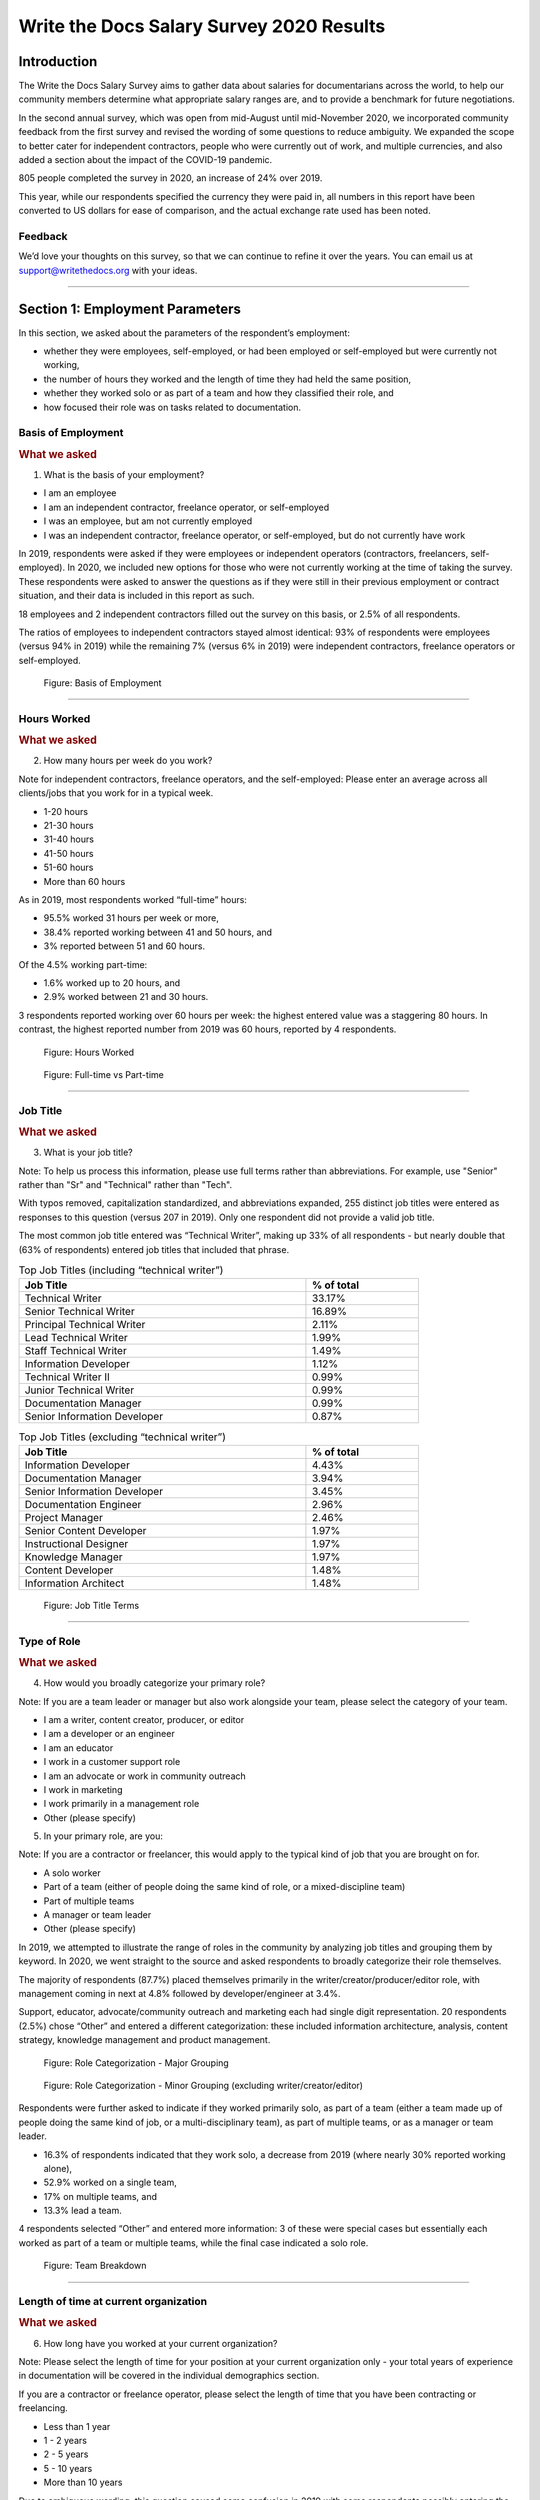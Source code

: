 .. raw:: html

   <div class="survey-results">

.. _h.6rwfhxx07ix:

Write the Docs Salary Survey 2020 Results
=========================================

.. _h.rkx3h8wib5m0:

Introduction
------------

The Write the Docs Salary Survey aims to gather data about salaries for
documentarians across the world, to help our community members determine
what appropriate salary ranges are, and to provide a benchmark for
future negotiations.

In the second annual survey, which was open from mid-August until
mid-November 2020, we incorporated community feedback from the first
survey and revised the wording of some questions to reduce ambiguity. We
expanded the scope to better cater for independent contractors, people
who were currently out of work, and multiple currencies, and also added
a section about the impact of the COVID-19 pandemic.

805 people completed the survey in 2020, an increase of 24% over 2019.

This year, while our respondents specified the currency they were paid
in, all numbers in this report have been converted to US dollars for
ease of comparison, and the actual exchange rate used has been noted.

.. _h.mi2wl72iecns:

Feedback
~~~~~~~~

We’d love your thoughts on this survey, so that we can continue to
refine it over the years. You can email us at support@writethedocs.org
with your ideas.

--------------

.. _h.5zzagn8dynqk:

.. _h.aej71e9f3u7u:

Section 1: Employment Parameters
---------------------------------

In this section, we asked about the parameters of the respondent’s
employment: 

-  whether they were employees, self-employed, or had been employed or
   self-employed but were currently not working, 
-  the number of hours they worked and the length of time they had held
   the same position, 
-  whether they worked solo or as part of a team and how they classified
   their role, and
-  how focused their role was on tasks related to documentation.

.. _h.1rxh4j1e0028:

Basis of Employment
~~~~~~~~~~~~~~~~~~~

.. container:: question

   .. rubric:: What we asked
                                                                         
   1. What is the basis of your employment?                              
                                                                         
   -  I am an employee                                                   
   -  I am an independent contractor, freelance operator, or             
      self-employed                                                      
   -  I was an employee, but am not currently employed                   
   -  I was an independent contractor, freelance operator, or            
      self-employed, but do not currently have work                      

.. _h.a6zzsevd7quq:

.. _h.6wmey6kqcbaq:

.. _h.8urvv4x3m13k:

In 2019, respondents were asked if they were employees or independent
operators (contractors, freelancers, self-employed). In 2020, we
included new options for those who were not currently working at the
time of taking the survey. These respondents were asked to answer the
questions as if they were still in their previous employment or contract
situation, and their data is included in this report as such.

18 employees and 2 independent contractors filled out the survey on this
basis, or 2.5% of all respondents.

The ratios of employees to independent contractors stayed almost
identical: 93% of respondents were employees (versus 94% in 2019) while
the remaining 7% (versus 6% in 2019) were independent contractors,
freelance operators or self-employed.

.. figure:: images/2020/basis-of-employment.svg
   :alt: Figure: Basis of Employment

   Figure: Basis of Employment

--------------

.. _h.9uuxqs1c3zs6:

.. _h.x0at40dcmst6:

Hours Worked
~~~~~~~~~~~~

.. container:: question

   .. rubric:: What we asked
                                                                         
   2. How many hours per week do you work?                               
                                                                         
   Note for independent contractors, freelance operators, and the        
   self-employed:                                                        
   Please enter an average across all clients/jobs that you work for in  
   a typical week.                                                       
                                                                         
   -  1-20 hours                                                         
   -  21-30 hours                                                        
   -  31-40 hours                                                        
   -  41-50 hours                                                        
   -  51-60 hours                                                        
   -  More than 60 hours                                                 

.. _h.ue1e6t17jckk:

.. _h.wd8yiracsy1i:

As in 2019, most respondents worked “full-time” hours:

-  95.5% worked 31 hours per week or more,
-  38.4% reported working between 41 and 50 hours, and
-  3% reported between 51 and 60 hours.

Of the 4.5% working part-time:

-  1.6% worked up to 20 hours, and
-  2.9% worked between 21 and 30 hours.

3 respondents reported working over 60 hours per week: the highest
entered value was a staggering 80 hours. In contrast, the highest
reported number from 2019 was 60 hours, reported by 4 respondents.

.. figure:: images/2020/hours-worked.svg
   :alt: Figure: Hours Worked

   Figure: Hours Worked

.. figure:: images/2020/full-time-vs-part-time.svg
   :alt: Figure: Full-time vs Part-time

   Figure: Full-time vs Part-time

--------------

.. _h.ixe01ltyj13w:

Job Title
~~~~~~~~~

.. container:: question

   .. rubric:: What we asked
                                                                         
   3. What is your job title?                                            
                                                                         
   Note:                                                                 
   To help us process this information, please use full terms rather     
   than abbreviations. For example, use "Senior" rather than "Sr" and    
   "Technical" rather than "Tech".                                       

.. _h.dqiimb8ucbq2:

.. _h.79g43wra80rl:

With typos removed, capitalization standardized, and abbreviations
expanded, 255 distinct job titles were entered as responses to this
question (versus 207 in 2019). Only one respondent did not provide a
valid job title.

The most common job title entered was “Technical Writer”, making up 33%
of all respondents - but nearly double that (63% of respondents) entered
job titles that included that phrase.    

.. table::  Top Job Titles (including “technical writer”)
   :width: 80%
   :name: tbl-top-titles-inc

   +------------------------------+------------+
   | Job Title                    | % of total |
   +==============================+============+
   | Technical Writer             |     33.17% |
   +------------------------------+------------+
   | Senior Technical Writer      |     16.89% |
   +------------------------------+------------+
   | Principal Technical Writer   |      2.11% |
   +------------------------------+------------+
   | Lead Technical Writer        |      1.99% |
   +------------------------------+------------+
   | Staff Technical Writer       |      1.49% |
   +------------------------------+------------+
   | Information Developer        |      1.12% |
   +------------------------------+------------+
   | Technical Writer II          |      0.99% |
   +------------------------------+------------+
   | Junior Technical Writer      |      0.99% |
   +------------------------------+------------+
   | Documentation Manager        |      0.99% |
   +------------------------------+------------+
   | Senior Information Developer |      0.87% |
   +------------------------------+------------+

.. table:: Top Job Titles (excluding “technical writer”)
   :width: 80%
   :name: tbl-top-titles-excl


   +------------------------------+------------+
   | Job Title                    | % of total |
   +==============================+============+
   | Information Developer        |      4.43% |
   +------------------------------+------------+
   | Documentation Manager        |      3.94% |
   +------------------------------+------------+
   | Senior Information Developer |      3.45% |
   +------------------------------+------------+
   | Documentation Engineer       |      2.96% |
   +------------------------------+------------+
   | Project Manager              |      2.46% |
   +------------------------------+------------+
   | Senior Content Developer     |      1.97% |
   +------------------------------+------------+
   | Instructional Designer       |      1.97% |
   +------------------------------+------------+
   | Knowledge Manager            |      1.97% |
   +------------------------------+------------+
   | Content Developer            |      1.48% |
   +------------------------------+------------+
   | Information Architect        |      1.48% |
   +------------------------------+------------+

.. figure:: images/2020/job-title-terms.png
   :alt: Figure: Job Title Terms

   Figure: Job Title Terms

--------------

.. _h.iuz8kwgw96la:

.. _h.q1gre05k74q0:

Type of Role
~~~~~~~~~~~~

.. container:: question

   .. rubric:: What we asked
                                                                         
   4. How would you broadly categorize your primary role?                
                                                                         
   Note:                                                                 
   If you are a team leader or manager but also work alongside your      
   team, please select the category of your team.                        
                                                                         
   -  I am a writer, content creator, producer, or editor                
   -  I am a developer or an engineer                                    
   -  I am an educator                                                   
   -  I work in a customer support role                                  
   -  I am an advocate or work in community outreach                     
   -  I work in marketing                                                
   -  I work primarily in a management role                              
   -  Other (please specify)                                             
                                                                         
   5. In your primary role, are you:                                     
                                                                         
   Note:                                                                 
   If you are a contractor or freelancer, this would apply to the        
   typical kind of job that you are brought on for.                      
                                                                         
   -  A solo worker                                                      
   -  Part of a team (either of people doing the same kind of role, or a 
      mixed-discipline team)                                             
   -  Part of multiple teams                                             
   -  A manager or team leader                                           
   -  Other (please specify)                                             

.. _h.lrj0vzfidi9z:

.. _h.5y5vyqts3p87:

In 2019, we attempted to illustrate the range of roles in the community
by analyzing job titles and grouping them by keyword. In 2020, we went
straight to the source and asked respondents to broadly categorize their
role themselves.

The majority of respondents (87.7%) placed themselves primarily in the
writer/creator/producer/editor role, with management coming in next at
4.8% followed by developer/engineer at 3.4%.

Support, educator, advocate/community outreach and marketing each had
single digit representation. 20 respondents (2.5%) chose “Other” and
entered a different categorization: these included information
architecture, analysis, content strategy, knowledge management and
product management.

.. figure:: images/2020/role-categorization-major.svg
   :alt: Figure: Role Categorization - Major Grouping

   Figure: Role Categorization - Major Grouping

.. figure:: images/2020/role-categorization-minor.svg
   :alt: Figure: Role Categorization - Minor Grouping (excluding writer/creator/editor)

   Figure: Role Categorization - Minor Grouping (excluding writer/creator/editor)

Respondents were further asked to indicate if they worked primarily solo,
as part of a team (either a team made up of people doing the same kind
of job, or a multi-disciplinary team), as part of multiple teams, or as
a manager or team leader.

-  16.3% of respondents indicated that they work solo, a decrease from
   2019 (where nearly 30% reported working alone),
-  52.9% worked on a single team,
-  17% on multiple teams, and
-  13.3% lead a team.

4 respondents selected “Other” and entered more information: 3 of these
were special cases but essentially each worked as part of a team or
multiple teams, while the final case indicated a solo role.    

.. figure:: images/2020/team-breakdown.svg
   :alt: Figure: Team Breakdown

   Figure: Team Breakdown

--------------

.. _h.z2o42q0v1jm:

Length of time at current organization
~~~~~~~~~~~~~~~~~~~~~~~~~~~~~~~~~~~~~~

.. container:: question

   .. rubric:: What we asked
                                                                         
   6. How long have you worked at your current organization?             
                                                                         
   Note:                                                                 
   Please select the length of time for your position at your current    
   organization only - your total years of experience in documentation   
   will be covered in the individual demographics section.               
                                                                         
   If you are a contractor or freelance operator, please select the      
   length of time that you have been contracting or freelancing.         
                                                                         
   -  Less than 1 year                                                   
   -  1 - 2 years                                                        
   -  2 - 5 years                                                        
   -  5 - 10 years                                                       
   -  More than 10 years                                                 

.. _h.yuh1w98eebnf:

.. _h.pe72x68siudn:

Due to ambiguous wording, this question caused some confusion in 2019
with some respondents possibly entering the length of time they had been
working in documentation (which is covered in the demographics section)
rather than the amount of time working with their current employer.
Improved wording and additional clarification this year cleared this up.

Up until the 5 year mark, the numbers were split quite evenly:

-  26% of respondents had been in their current role for less than one
   year,
-  26.2% for between 1 and 2 years, and
-  29.2% for between 2 and 5 years - accounting for 81.3% of the total.

13.2% had been with their current employer for between 5 and 10 years,
and the remaining 5.5% (44 individual respondents) for more than 10
years.

Of those respondents who had been with their current employer for more
than 10 years,

-  61% reported between 11 and 15 years,
-  10 individual respondents indicated 20 years or more -  7 of these
   had clocked up either 20 or 21 years, and
-  single respondents each reported 23 years, 27 years, and 28 years.  

.. figure:: images/2020/years-in-current-role.svg
   :alt: Figure: Years in Current Role

   Figure: Years in Current Role

--------------

.. _h.3pm4cxywjgki:

.. _h.wz6x1mltq3tv:

Proportion of role officially related to documentation
~~~~~~~~~~~~~~~~~~~~~~~~~~~~~~~~~~~~~~~~~~~~~~~~~~~~~~

.. container:: question

   .. rubric:: What we asked
                                                                         
    7. Documentation is:                                                 
                                                                         
   -  the whole of my official job description                           
   -  part of my official job description                                
   -  not officially part of my job description, but I am expected to    
      perform documentation-related tasks                                
   -  not officially part of my job description, and I am not expected   
      to perform documentation-related tasks, but I do anyway            

.. _h.3iqanhncc2zn:

.. _h.61il3vwswcpb:

69.6% of respondents reported that documentation was the whole of their
official job description, and 25.6% reported that it was only one part.

3.4% reported that documentation was not part of their official job
description but that they were still expected to perform
documentation-related tasks, and 1.5% stated that although documentation
was not part of their job description and they were not expected to
perform documentation-related tasks, they did anyway.

These overall proportions remain essentially unchanged from 2019’s
results.

.. figure:: images/2020/official-role-breakdown.svg
   :alt: Figure: Official Role Breakdown

   Figure: Official Role Breakdown

--------------

.. _h.c8t2tqx7op77:

.. _h.1niu6xaanerh:

Proportion of role actually related to documentation
~~~~~~~~~~~~~~~~~~~~~~~~~~~~~~~~~~~~~~~~~~~~~~~~~~~~

.. container:: question

   .. rubric:: What we asked
                                                                         
   8. Approximately what percentage of your day-to-day tasks are         
   documentation-related?                                                
                                                                         
   -  0-25%                                                              
   -  25-50%                                                             
   -  50-75%                                                             
   -  75-100%                                                            

.. _h.jy53rn41y4ei:

.. _h.5h36v6tukpci:

-  5.5% of respondents reported that documentation made up one quarter
   or less of their day to day job,
-  8.4% estimated the split to be between one quarter and half,
-  28.3% put the number at between half and three quarters, and
-  57.8% reported focusing on documentation between three quarters and the whole of their work time.

.. figure:: images/2020/actual-role-breakdown.svg
   :alt: Figure: Actual Role Breakdown

   Figure: Actual Role Breakdown (% of day-to-day tasks related to documentation)

--------------

.. _h.o4jrcdq48j67:

.. _h.67gf8afu01ua:

Section 2: Work Location and COVID-19
-------------------------------------

In 2019, we included one question about work location: whether the
respondent worked on site, remotely, or a combination of the two; the
possible responses were arranged to also show if the work location was
stipulated by the employer or the individual’s own choice.

We found that 56% of respondents worked completely on site, more than
half of them by choice, and 17% worked completely remotely, three
quarters of them by choice. The remaining 27% split their time between
onsite and remote work.

In 2020, the COVID-19 pandemic caused huge upheavals in the way that we
work, particularly with regard to work location, so this question was
converted into a whole new section.

--------------

.. _h.9iwji8l9lui8:

.. _h.bw1go4xu42f5:

Work Location
~~~~~~~~~~~~~

.. container:: question

   .. rubric:: What we asked
                                                                         
   9. Has your work location (i.e. onsite, remote) been affected by      
   COVID-19 (temporarily or permanently)?                                
                                                                         
   -  Yes                                                                
   -  No                                                                 
                                                                         
   The following questions (9a-9d) were shown to respondents who         
   answered “yes”:                                                       
                                                                         
   9a. Before COVID-19, what was your work location?                     
                                                                         
   -  I was required to be on-site full time                             
   -  I was on-site full time, but it was not required                   
   -  I was partially on-site, and partially remote                      
   -  I was fully remote, but it was by choice (i.e. an office location  
      was available to me)  
   -  I was fully remote, and it was required (i.e. no office location   
      was available to me)            
                                                                         
   9b. Since COVID-19, what is your work location?                       
                                                                         
   -  I am required to be on-site full time                              
   -  I am on-site full time, but it is not required                     
   -  I am partially on-site, and partially remote                       
   -  I am fully remote, but it is by choice (i.e. an office location is 
      available to me)                                                   
   -  I am fully remote, and it is required (i.e. no office location is  
      available to me)                                                                            
                                                                         
   9c. Do you expect your work location change to be permanent?          
                                                                         
   -  Yes                                                                
   -  No                                                                 
   -  Probably yes                                                       
   -  Probably no                                                        
   -  I do not know                                                      
                                                                         
   9d. How do you feel about the change to your work location?           
                                                                         
   -  Very negative                                                      
   -  Negative                                                           
   -  Neutral                                                            
   -  Positive                                                           
   -  Very positive                                                      
                                                                         
   The following questions (9e-9f) were shown to respondents who         
   answered “no” to question 9:                                          
                                                                         
   9e. What is your work location?                                       
                                                                         
   -  I am required to be on-site full time                              
   -  I am on-site full time, but it is not required                     
   -  I am partially on-site, and partially remote                       
   -  I am fully remote, but it is by choice (i.e. an office location is 
      available to me)                                                   
   -  I am fully remote, and it is required (i.e. no office location is  
      available to me)                                                   
                                                                         
   9f. How do you feel about your work location?                         
                                                                         
   -  Very negative                                                      
   -  Negative                                                           
   -  Neutral                                                            
   -  Positive                                                           
   -  Very positive                                                      

.. _h.ai9zky1g4jbi:

.. _h.g00o8i93w80k:

Work Location Changes due to COVID-19
^^^^^^^^^^^^^^^^^^^^^^^^^^^^^^^^^^^^^
80% of respondents said that their work location had changed, either
permanently or temporarily, due to COVID-19.

Note: a small number of respondents answered “yes” to the question of
whether their work location had changed due to COVID-19, but then
selected the same option for work location before and after/since the
pandemic. These responses were filtered out of the table below but not
out of the rest of the figures for this section, as we assumed that
“yes, things have changed” was the significant response, and the options
presented for remote and onsite work perhaps did not account for all the
subtleties of work location that are possible.

Overwhelmingly and unsurprisingly, the bulk of the changes reported are
from working on-site to working remote.

Of those reporting changes, nearly half (48.5%) had previously been
required to be on-site. Of those respondents, 50% were now required to
be remote, 35% were given the option to work remotely, and another 11.5%
were now partially onsite and partially remote. Only 3% were now working
onsite.

.. table:: Work Location Changes due to COVID-19
   :width: 100%
   :name: tbl-covid-changes-location

   +-----------------------+-----------------------+------------+
   | Pre-COVID-19          | Post-COVID-19         | % of Total |
   +=======================+=======================+============+
   | Onsite - required     | Remote - required     | 25.69%     |
   +-----------------------+-----------------------+------------+
   | Onsite - required     | Remote - not required | 17.89%     |
   +-----------------------+-----------------------+------------+
   | Partial               | Remote - required     | 15.94%     |
   +-----------------------+-----------------------+------------+
   | Onsite - not required | Remote - required     | 12.36%     |
   +-----------------------+-----------------------+------------+
   | Partial               | Remote - not required |  8.62%     |
   +-----------------------+-----------------------+------------+
   | Onsite - not required | Remote - not required |  7.48%     |
   +-----------------------+-----------------------+------------+
   | Onsite - required     | Partial               |  5.86%     |
   +-----------------------+-----------------------+------------+
   | Onsite - not required | Partial               |   2.6%     |
   +-----------------------+-----------------------+------------+
   | Remote - not required | Remote - required     |  2.11%     |
   +-----------------------+-----------------------+------------+
   | Other                 |                       |  1.46%     |
   +-----------------------+-----------------------+------------+

Respondents who indicated that they had experienced a work location
change due to COVID-19 were asked if they thought that the changes would
be permanent or temporary, and also how they felt about the change.

Opinions on the permanency of the changes were quite evenly spread -
however those who predicted “no” (25.4%) or “probably no” (22.2%) - a
combined 47.6% - outweighed those that predicted “yes” (13.2%) or
“probably yes” (22.9%) - a combined 36.1%.
 
 .. figure:: images/2020/permenancy-location-change.svg
   :alt: Figure: Permanency of Work Location Changes

   Figure: Predicted Permanency of Work Location Changes
 
While other aspects of living through a pandemic might be challenging, a
large proportion of respondents reported finding a silver lining in work
location changes. More than 60% of respondents reported feeling
“positive” (34.11%) or “very positive” (26.51%) about the change, 27.29%
felt “neutral”, and only 12.09% reported feeling “negative” (11.47%) or
“very negative” (0.62%, or 4 individuals).

.. figure:: images/2020/feelings-location-change.svg
   :alt: Figure: Feelings About Work Location Change

   Figure: Feelings About Work Location Change

--------------

.. _h.xvhht34qf1cm:

.. _h.7btw5lpuhsu:

Work Location Unchanged
'''''''''''''''''''''''

Of those respondents (20%) who indicated that their work location had
not changed due to COVID-19, 45% were required to be remote, 38.7% were
remote by choice, and 6.3% were partially onsite and partially remote.
Only 10% (16 individuals) worked onsite, either by choice (5%) or
necessity (5%).

.. figure:: images/2020/work-location-unchanged.svg
   :alt: Figure: Work Location (unchanged since COVID-19)

   Figure: Work Location (unchanged since COVID-19)

--------------

In response to their feelings about their work location, of the 83.8%
that worked remotely, 67.9% reported feeling “very positive” and 24.6%
reported “positive”. 10 individuals (7.5%) were “neutral” about their
work location, and no remote workers in this group felt at all negative
about the situation.

Similarly, no negativity was reported from the 16 respondents in this
group who worked on-site. Half of the on-site workers felt “very
positive” and the other half were split between “positive” and
 “neutral”. In fact, only 1 respondent - from the “partially remote,
partially onsite” segment - reported feeling “negative” about their work
location, and no one reported feeling “very negative”.

.. figure:: images/2020/feelings-location-unchanged.svg
   :alt: Figure: Feelings about Work Location (where work location is unchanged since COVID-19)

   Figure: Feelings about Work Location (where work location is unchanged since COVID-19)

.. _h.ynoi7l698d10:

Overall Work Location
'''''''''''''''''''''

Combining the results for respondents whose work location has changed
with those whose location has not gives a snapshot of the work location
of the whole community, both before the pandemic started and in the
latter half of 2020.

What comes out is - again, unsurprisingly - a complete reversal: prior
to the pandemic, more than half of respondents (58.26%) worked in
offices, but since COVID-19 that number has shrunk to only 3.6%. Remote
workers made up 20.62% of the pre-COVID-19 workforce; whereas the
pandemic has moved 87.7% of workers to remote.

.. figure:: images/2020/overall-work-location-precovid.svg
   :alt: Figure: Pre-COVID-19 Work Location - Overall

   Figure: Pre-COVID-19 Work Location - Overall
   
.. figure:: images/2020/overall-work-location-post-covid.svg
   :alt: Figure: Post-COVID-19 Work Location - Overall

   Figure: Post-COVID-19 Work Location - Overall

--------------

.. _h.40anqossrxbh:

Other Changes Due to COVID-19
~~~~~~~~~~~~~~~~~~~~~~~~~~~~~

.. container:: question

   .. rubric:: What we asked
                                                                         
   10. Other than work location, has your employment been affected by    
   COVID-19? Check all that apply.                                       
                                                                         
   Note:                                                                 
   If your employment has not been affected, please check "none of the   
   above".                                                               
                                                                         
   If you have changed jobs since the pandemic started, please only      
   choose "I changed roles" if COVID-19 was a factor in this change.     
                                                                         
   -  Social distancing measures have been introduced in my workplace    
      (masks, distance between desks, maximum people in a room, online   
      meetings only etc)                                                 
   -   My hours have changed                                             
   -   I was furloughed                                                  
   -   I was laid off                                                    
   -   I changed roles (within the same organization)                    
   -   I changed roles (started work with a different organization)      
   -   Other (please specify)                                            
   -   None of the above                                                 

.. _h.thwzeueyahop:

.. _h.ktotl8ql9oy:

-  11.8% of respondents reported that their work situation had not been
   affected by COVID-19 in any way,
-  36.4% said that social distancing measures had been introduced in the
   workplace,
-  10.2% had their hours changed,
-  2.5% were furloughed,
-  3.9% were laid off,
-  9.2% of respondents moved to a new role in a new organization as a
   result of the pandemic, and
-  2.7% changed roles within the same organization.

.. table:: COVID-19 Changes (other than work location)
   :width: 80%
   :name: tbl-covid-changes-other

   +----------------------------------+-------------+
   | Change                           |  % of Total |
   +==================================+=============+
   | Work Location                    |     80.1%   |
   +----------------------------------+-------------+
   | Social Distancing                |     36.4%   |
   +----------------------------------+-------------+
   | Hours Changed                    |     10.2%   |
   +----------------------------------+-------------+
   | Changed Role (new organization)  |     9.2%    |
   +----------------------------------+-------------+
   | Laid Off                         |     3.9%    |
   +----------------------------------+-------------+
   | Changed Role (same organization) |     2.7%    |
   +----------------------------------+-------------+
   | Furloughed                       |     2.5%    |
   +----------------------------------+-------------+

8.9% of respondents gave additional information about other changes they
had experienced. These included:

Changes related to salary and benefits:

-  Salary cuts - both permanent and temporary
-  Raises and bonuses postponed or cancelled
-  Benefits reduced (e.g. 401k matching, commuting benefits)
-  Salaries paid late

Changes related to workload:

-  Reductions in the amount of work available
-  Increased workload
-  Increased overtime
-  More time required for people and project management
-  Increased oversight on productivity and time tracking

Changes related to personnel:

-  Hiring freezes and upcoming contracts cancelled
-  Team reorganizations and company restructures

Changes related to travel and events:

-  Work travel cancelled
-  In-person training, workshops, summits etc cancelled or shifted
   online

Some respondents called out positive changes: remote workers in
companies who felt disadvantaged compared to their onsite colleagues
found the playing field levelled as everyone was forced to work from
home; others found themselves growing professionally as they took on new
responsibilities. Several reported being able to get more done in their
new work location, although missing social interaction with colleagues
was seen as a downside by some.

--------------

.. _h.4nnwrkosj7n9:

.. _h.8aa942x2ky3i:

Section 3: Salary Information
-----------------------------

In 2019, as well as the all-important salary figure and a list of
benefits, we asked for the respondent’s level of satisfaction with their
salary and job, and if relevant, their reasons for dissatisfaction.

Upon reviewing the responses, it became apparent that we had
over-simplified a complex concept. Level of satisfaction with salary and
level of satisfaction with a job overall are often separate and distinct
- it is entirely possible to be extremely satisfied with every aspect of
a position other than the salary, and the reverse can also be true.

In 2020, we separated these two aspects - salary satisfaction and
overall job satisfaction - as well as providing a new section designed
for contractors, freelancers and independent operators with different
options for payment models (hourly rates, daily rates etc). Respondents
(both employees and independent contractors) were also able to specify
the currency that they were paid in.

.. _h.6kjlaj4kfell:

Salary - Employees
~~~~~~~~~~~~~~~~~~

.. container:: question

   .. rubric:: What we asked
                                                                         
   11a. What currency are you paid in?                                   
                                                                         
   -  United States Dollar (USD)                                         
   -  Euro (EUR)                                                         
   -  Canadian Dollar (CAD)                                              
   -  Australian Dollar (AUD)                                            
   -  New Zealand Dollar (NZD)                                           
   -  British Pound Sterling (GBP)                                       
   -  Other (please specify)                                             
                                                                         
   11c. What is your yearly salary, before tax and without any           
   additional benefits?                                                  
                                                                         
   Note:                                                                 
   Please do not include the currency symbol or any decimal places.      
   Commas can be used for digit grouping in the US/UK style (eg 50,000). 
                                                                         
   Example:                                                              
   Person A receives $4,000 take home pay each month, but an additional  
   30% is automatically withheld by their employer for income tax.       
   Person A would enter 62,400 below (monthly amount multiplied by 12,   
   plus 30%).                                                            

.. _h.nftt0v8ki24c:

.. _h.c59g4m2157w7:

Notes
^^^^^

As over 95% of respondents reporting working between 30 and 80 hours per
week - a “full time” role - those reporting fewer than 30 hours have been
omitted from the figures in this section.

While the survey specifically requested annual salary, a number of
respondents entered monthly salary. Where it was obvious that this is
what had occurred, the numbers were multiplied by 12 for the result
sets. There were 4 individual results where we could not be certain if
the salary figure was monthly or if a currency notation error had been
made, so these results were omitted from this section.

The following figures are therefore based on a reduced result set of 729
full-time employees.

.. _h.ngkdplm8xcnw:

Overall Median Salary - Employees
^^^^^^^^^^^^^^^^^^^^^^^^^^^^^^^^^

The median salary across all regions, before tax and any additional
benefits, was USD $80,000 (meaning half of the respondents earned more,
and half earned less).

This figure does not take into account the socio-economic situation in
the countries of the very highest earners (the top 10 salaries were all
from the United States) and the very lowest (the bottom 10 salaries were
from Asia and South America) - as well as the difference between the
country of the employee and the country of the employer. Figures grouped
into regions make a more useful baseline from which to determine what
constitutes a “fair” salary.

.. _h.28lzmhy15fb8:

.. table:: Median Salary by Region/Country of Employee
   :widths: 25 25 15 35
   :width: 100%
   :name: tbl-median-salary-country-employee

   +---------------+------------+----------------------------------------+----------------------+
   | Region        | Sub-region | No.                                    |  Median Salary (USD) |
   +===============+============+========================================+======================+
   | North America |            |                   397                  |               98,000 |
   +---------------+------------+----------------------------------------+----------------------+
   |               | USA        |                   348                  |              103,250 |
   +---------------+------------+----------------------------------------+----------------------+
   |               | Canada     |                   49                   |               61,600 |
   +---------------+------------+----------------------------------------+----------------------+
   | Europe        |            |                   181                  |               50,250 |
   +---------------+------------+----------------------------------------+----------------------+
   |               | UK         |                   34                   |               78,154 |
   +---------------+------------+----------------------------------------+----------------------+
   |               | Germany    |                   20                   |               71,400 |
   +---------------+------------+----------------------------------------+----------------------+
   |               | Poland     |                   28                   |               29,430 |
   +---------------+------------+----------------------------------------+----------------------+
   |               | Russia     |                   12                   |               20,085 |
   +---------------+------------+----------------------------------------+----------------------+
   | Oceania       |            |                   42                   |               80,290 |
   +---------------+------------+----------------------------------------+----------------------+
   | Asia          |            |                   43                   |               19,600 |
   +---------------+------------+----------------------------------------+----------------------+
   |               | India      |                   30                   |               19,600 |
   +---------------+------------+----------------------------------------+----------------------+
   | South America |            |                   16                   |               12,122 |
   +---------------+------------+----------------------------------------+----------------------+
   | Israel        |            |                   47                   |               90,000 |
   +---------------+------------+----------------------------------------+----------------------+


.. _h.3gbl0zy7nqr:

.. table:: Median Salary by Region/Country of Employer
   :widths: 25 25 15 35
   :width: 100%
   :name: tbl-median-salary-country-employer
   
   +---------------+------------+----------------------+---------------------+
   | Region        | Sub-region | No.                  | Median Salary (USD) |
   +===============+============+======================+=====================+
   | North America |            |          379         |              92,000 |
   +---------------+------------+----------------------+---------------------+
   |               | USA        |          351         |              95,000 |
   +---------------+------------+----------------------+---------------------+
   |               | Canada     |          28          |              56,980 |
   +---------------+------------+----------------------+---------------------+
   | Multinational |            |          145         |              83,080 |
   +---------------+------------+----------------------+---------------------+
   | Europe        |            |          114         |              48,106 |
   +---------------+------------+----------------------+---------------------+
   |               | UK         |          24          |              74,839 |
   +---------------+------------+----------------------+---------------------+
   |               | Germany    |          14          |              59,143 |
   +---------------+------------+----------------------+---------------------+
   |               | Poland     |          12          |              30,510 |
   +---------------+------------+----------------------+---------------------+
   |               | France     |          12          |              52,717 |
   +---------------+------------+----------------------+---------------------+
   | Oceania       |            |          23          |              70,300 |
   +---------------+------------+----------------------+---------------------+
   | Asia          |            |          26          |              23,100 |
   +---------------+------------+----------------------+---------------------+
   |               | India      |          15          |              19,600 |
   +---------------+------------+----------------------+---------------------+
   | South America |            |          11          |              10,830 |
   +---------------+------------+----------------------+---------------------+
   | Israel        |            |          30          |              91,800 |
   +---------------+------------+----------------------+---------------------+

.. _h.icddugtseuyl:

.. _h.9aqux01xcsln:

Note: median figures are not broken out for countries with fewer than 10 responses.

Currencies
^^^^^^^^^^

Respondents reported being paid in a total of 31 different currencies. Where the location country of the respondent and the location country of the employer organization were different, in most cases the respondent was paid in the currency of their location country (possibly for legal reasons, in many cases). There were 21 individual exceptions to this rule, with some respondents located in Ukraine, Romania, Serbia, Belarus, Canada, Argentina, Vietnam and Colombia being paid in the currency of their employer's country.

The exact exchange rates used to convert the salary figures to USD are listed in the table below.

.. table:: Exchange Rate (to 1 USD) as of Nov 2020
   :widths: 55 15 15 15 
   :width: 100%
   :name: tbl-currencies
   
   +----------------------+------+----------+-----+
   | Currency             | Code | Rate     | No. |
   +======================+======+==========+=====+
   | United States Dollar | USD  | 1        | 370 |
   +----------------------+------+----------+-----+
   | Euro                 | EUR  | 1.19     | 77  |
   +----------------------+------+----------+-----+
   | New Israeli Sheqel   | ILS  | 0.3      | 47  |
   +----------------------+------+----------+-----+
   | Canadian Dollar      | CAD  | 0.77     | 46  |
   +----------------------+------+----------+-----+
   | Australian Dollar    | AUD  | 0.74     | 40  |
   +----------------------+------+----------+-----+
   | Great Britain Pound  | GBP  | 1.34     | 34  |
   +----------------------+------+----------+-----+
   | Indian Rupee         | INR  | 0.014    | 30  |
   +----------------------+------+----------+-----+
   | Polish Zloty         | PLN  | 0.27     | 28  |
   +----------------------+------+----------+-----+
   | Brazilian Real       | BRL  | 0.19     | 14  |
   +----------------------+------+----------+-----+
   | Russian Ruble        | RUB  | 0.013    | 10  |
   +----------------------+------+----------+-----+
   | Swedish Krona        | SEK  | 0.12     | 5   |
   +----------------------+------+----------+-----+
   | Czech Koruna         | CZK  | 0.046    | 3   |
   +----------------------+------+----------+-----+
   | Romanian Leu         | RON  | 0.24     | 3   |
   +----------------------+------+----------+-----+
   | New Zealand Dollar   | NZD  | 0.7      | 2   |
   +----------------------+------+----------+-----+
   | Rand                 | ZAR  | 0.066    | 2   |
   +----------------------+------+----------+-----+
   | Korean Wan           | KRW  | 0.0009   | 2   |
   +----------------------+------+----------+-----+
   | Indonesian Rupiah    | IDR  | 0.000071 | 2   |
   +----------------------+------+----------+-----+
   | New Taiwan Dollar    | TWD  | 0.035    | 1   |
   +----------------------+------+----------+-----+
   | Ukrainian Hryvnia    | UAH  | 0.035    | 1   |
   +----------------------+------+----------+-----+
   | Kenyan Shilling      | KES  | 0.0091   | 1   |
   +----------------------+------+----------+-----+
   | Philippine Peso      | PHP  | 0.021    | 1   |
   +----------------------+------+----------+-----+
   | Japanese Yen         | JPY  | 0.0096   | 1   |
   +----------------------+------+----------+-----+
   | Norwegian Krone      | NOK  | 0.11     | 1   |
   +----------------------+------+----------+-----+
   | Hong Kong Dollar     | HKD  | 0.13     | 1   |
   +----------------------+------+----------+-----+
   | Pakistan Rupee       | PKR  | 0.0063   | 1   |
   +----------------------+------+----------+-----+
   | Hungarian Forint     | HUF  | 0.0033   | 1   |
   +----------------------+------+----------+-----+
   | Mexican Peso         | MXN  | 0.05     | 1   |
   +----------------------+------+----------+-----+
   | Croatian Kuna        | HRK  | 0.16     | 1   |
   +----------------------+------+----------+-----+
   | Bangladeshi Taka     | BDT  | 0.012    | 1   |
   +----------------------+------+----------+-----+
   | Swiss Franc          | CHF  | 1.1      | 1   |
   +----------------------+------+----------+-----+
   | Danish Krone         | DKK  | 0.16     | 1   |
   +----------------------+------+----------+-----+

.. _h.uv7bee10mpdu:

Additional Benefits - Employees
^^^^^^^^^^^^^^^^^^^^^^^^^^^^^^^

.. container:: question

   .. rubric:: What we asked
                                                                         
   12. Does your salary package include any additional benefits? Check   
   all that apply.                                                       
                                                                         
   -  Paid vacation time (in excess of government-mandated minimums)     
   -  Health insurance (in excess of government-mandated minimums)       
   -  Pension, superannuation, or retirement fund (in excess of any      
      government-mandated minimums)                                      
   -   Stocks, shares, stock options, or equity                          
   -   Commission payments                                               
   -   Bonus payments                                                    
   -   Professional development / ongoing education / conference budget  
   -   Meals, meal vouchers, or food-related benefits                    
   -   Gym, fitness, sport, or other wellness-related benefits           
   -   Other types of insurance e.g. life insurance, accident insurance, 
      income protection insurance                                        
   -   Paid parental leave (in excess of government-mandated minimum)    
   -   Time off or bonuses for community-related activities              
   -   Unlimited PTO (paid/personal time off)                            
   -   None of the above                                                 
   -   Other (please specify)                                            

.. _h.ury4804ee83n:

.. _h.82paah39bexu:

.. _h.xxbkvlsxlohc:

For this section, we included the respondents with ambiguous salary
numbers that were excluded from the salary section, and also included
those working fewer than 30 hours per week - bringing the total number
to 750, or all respondents who identified as employees.

In 2019, this section caused some debate due to the differences in labor
laws in different countries: in almost all countries apart from the US,
employees are entitled to paid vacation time and paid sick leave by law,
and many also mandate pension contributions and/or paid parental leave.
Similarly, many countries have universal health care, negating the need
for employer-provided health cover. To make this clearer, in 2020 we
asked respondents to only check the boxes for vacation time, health
insurance, pension plans and parental leave if their employee benefit
was in excess of what was required by law in the country where they
live.

.. table:: Additional Employee Benefits
   :widths: 80 20
   :width: 100%
   :name: tbl-additional-benefits-employees

   +-----------------------------------------------------------------------------------------------+------------------+
   | Benefit                                                                                       | % of Total       |
   +===============================================================================================+==================+
   | Health insurance \*                                                                           |           75.60% |
   +-----------------------------------------------------------------------------------------------+------------------+
   | Paid vacation time \*                                                                         |           70.90% |
   +-----------------------------------------------------------------------------------------------+------------------+
   | Professional development / ongoing education / conference budget                              |           51.90% |
   +-----------------------------------------------------------------------------------------------+------------------+
   | Bonus/Commission payments                                                                     |           49.40% |
   +-----------------------------------------------------------------------------------------------+------------------+
   | Pension, superannuation, or retirement fund \*                                                |           48.80% |
   +-----------------------------------------------------------------------------------------------+------------------+
   | Other types of insurance e.g. life insurance, accident insurance, income protection insurance |           45.30% |
   +-----------------------------------------------------------------------------------------------+------------------+
   | Stocks, shares, stock options, or equity                                                      |           44.90% |
   +-----------------------------------------------------------------------------------------------+------------------+
   | Gym, fitness, sport, or other wellness-related benefits                                       |           40.50% |
   +-----------------------------------------------------------------------------------------------+------------------+
   | Paid parental leave \*                                                                        |           37.47% |
   +-----------------------------------------------------------------------------------------------+------------------+
   | Meals, meal vouchers, or food-related benefits                                                |           32.50% |
   +-----------------------------------------------------------------------------------------------+------------------+
   | Time off or bonuses for community-related activities                                          |           27.73% |
   +-----------------------------------------------------------------------------------------------+------------------+
   | Unlimited PTO (paid/personal time off)                                                        |           21.87% |
   +-----------------------------------------------------------------------------------------------+------------------+
   | None                                                                                          |            3.20% |
   +-----------------------------------------------------------------------------------------------+------------------+

\* In excess of any government-mandated minimums

Of the respondents who chose “other” and entered details of their
additional benefits, most could be mapped to one of the existing
categories. The ones that could not (and which were mentioned by more
than one respondent) included:

-  Transportation benefits - including company vehicle and public
   transport passes or reimbursements
-  Co-working or home office budget
-  Phone and internet cost reimbursement

--------------

.. _h.d1bvk2j618c1:

.. _h.uzawuco1e56:

Salary Satisfaction - Employees
^^^^^^^^^^^^^^^^^^^^^^^^^^^^^^^

.. container:: question

   .. rubric:: What we asked
                                                                         
   13. How satisfied are you with your current salary and benefits?      
                                                                         
   -  Very unsatisfied                                                   
   -  Unsatisfied                                                        
   -  Neutral                                                            
   -  Satisfied                                                          
   -  Very satisfied                                                     

.. _h.u1fcrkhtlu2z:

.. _h.27k9816btjio:

On the whole, most employee respondents were satisfied (40.27%) or very
satisfied (31.87%) with their salary and benefits. Those with neutral
feelings made up 17.2% of employees, with those that were unsatisfied
(8.8%) or very unsatisfied (1.87%) in the minority.  

.. figure:: images/2020/salary-satisfaction-employees.svg
   :alt: Figure: Salary Satisfaction (Employees)

   Figure: Salary Satisfaction (Employees)

--------------

.. _h.m1e5r8v9zp8:

.. _h.iaqpgx5t6vx2:

Reasons for Salary Dissatisfaction - Employees
^^^^^^^^^^^^^^^^^^^^^^^^^^^^^^^^^^^^^^^^^^^^^^

.. container:: question

   .. rubric:: What we asked
                                                                         
   13b. If you are not completely satisfied with your salary or          
   benefits, is it because (check all that apply, or check "none of the  
   above"):                                                              
                                                                         
   -  Salary is too low                                                  
   -  Benefits are missing or insufficient                               
   -  Discrepancy between salary and cost of living in my area           
   -  Unfair or inconsistent salary across similar roles in my           
      organization                                                       
   -  I work too many hours                                              
   -  I don't work enough hours                                          
   -  Responsibilities exceed pay grade                                  
   -  Other (please specify)                                             
   -  None of the above                                                  

.. _h.vafe1wjkp8se:

.. _h.f5gt8chok72i:

Of the respondents who indicated that they were not “very satisfied”
with their salary and/or benefits, 127 did not specify a reason.

.. table:: Reasons for Salary Dissatisfaction (Employees)
   :widths: 70 30
   :width: 100%
   :name: tbl-salary-dissatisfaction-reasons-employees

   +-----------------------------------------------------------------------+--------------------------------+
   | Reason                                                                |  % of dissatisfied             |
   +=======================================================================+================================+
   | Salary is too low                                                     |              36.99%            |
   +-----------------------------------------------------------------------+--------------------------------+
   | Responsibilities exceed pay grade                                     |              26.61%            |
   +-----------------------------------------------------------------------+--------------------------------+
   | Benefits missing or insufficient                                      |              19.96%            |
   +-----------------------------------------------------------------------+--------------------------------+
   | Unfair or inconsistent salary across similar roles in my organization |              17.03%            |
   +-----------------------------------------------------------------------+--------------------------------+
   | Discrepancy between salary and cost of living in my area              |              13.89%            |
   +-----------------------------------------------------------------------+--------------------------------+
   | I work too many hours                                                 |              9.39%             |
   +-----------------------------------------------------------------------+--------------------------------+
   | I don't work enough hours                                             |              0.78%             |
   +-----------------------------------------------------------------------+--------------------------------+

.. _h.9vn8g9rj8ar:

Job Satisfaction - Employees
^^^^^^^^^^^^^^^^^^^^^^^^^^^^

.. container:: question

   .. rubric:: What we asked
                                                                         
   14. How satisfied are you with your current job overall?              
                                                                         
   -  Very unsatisfied                                                   
   -  Unsatisfied                                                        
   -  Neutral                                                            
   -  Satisfied                                                          
   -  Very satisfied                                                     

.. _h.z128ssyjd5kp:

.. _h.lqogmyfxvbat:

.. _h.3nlrfzylfisp:

Three quarters of respondents were “satisfied” (45.73%) or “very
satisfied” (29.6%) with their job overall. 16.53% indicated “neutral”
feelings, with less than 10% indicating they were “unsatisfied” (6.27%)
or “very unsatisfied” (1.87%, or 14 individuals).

.. figure:: images/2020/job-satisfaction-employees.svg
   :alt: Figure: Overall Job Satisfaction (Employees)

   Figure: Overall Job Satisfaction (Employees)

--------------

.. _h.9vn8g9rj8ar-1:

.. _h.75ltpl28q7ms:

Reasons for Overall Job Dissatisfaction - Employees
^^^^^^^^^^^^^^^^^^^^^^^^^^^^^^^^^^^^^^^^^^^^^^^^^^^

.. container:: question

   .. rubric:: What we asked
                                                                         
   14b. If you are not completely satisfied with your job, is it because 
   (check all that apply, or check "none of the above"):                 
                                                                         
   -  My workload is too high                                            
   -  My workload is too low                                             
   -  There is too much stress or pressure                               
   -  The work is not interesting or challenging enough                  
   -  Role is undervalued or underfunded                                 
   -  No opportunities for advancement                                   
   -  Unsupportive work environment                                      
   -  Insufficient opportunities for professional development            
   -  Outdated toolset                                                   
   -  Management not open to change                                      
   -  No opportunity for remote work                                     
   -  I don't feel supported as a remote worker                          
   -  I don't feel respected                                             
   -  I am discriminated against on the basis of gender                  
   -  I am discriminated against on the basis of race or nationality     
   -  I am discriminated against on the basis of age                     
   -  I am discriminated against on the basis of education level         
   -  Other (please specify)                                             
   -  None of the above                                                  

.. _h.2jypcom8j2ab:

.. _h.te5nwngm4rb3:

.. _h.h3is3pda4wyd:

19 respondents - including 2 who indicated that they were “very
unsatisfied” with their overall job situation - did not indicate a
reason for dissatisfaction.

.. table:: Reasons for Overall Dissatisfaction (Employees)
   :widths: 70 30
   :width: 100%
   :name: tbl-overall-dissatisfaction-reasons-employees

   +----------------------------------------------------------------+--------------------------------+
   | Reason                                                         |  % of dissatisfied             |
   +================================================================+================================+
   | Role is undervalued or underfunded                             |              46.02%            |
   +----------------------------------------------------------------+--------------------------------+
   | No opportunities for advancement                               |              27.65%            |
   +----------------------------------------------------------------+--------------------------------+
   | My workload is too high                                        |              24.81%            |
   +----------------------------------------------------------------+--------------------------------+
   | The work is not interesting or challenging enough              |              22.16%            |
   +----------------------------------------------------------------+--------------------------------+
   | There is too much stress or pressure                           |              21.59%            |
   +----------------------------------------------------------------+--------------------------------+
   | Insufficient opportunities for professional development        |              21.4%             |
   +----------------------------------------------------------------+--------------------------------+
   | Outdated toolset                                               |              20.27%            |
   +----------------------------------------------------------------+--------------------------------+
   | Management not open to change                                  |              16.29%            |
   +----------------------------------------------------------------+--------------------------------+
   | I don’t feel respected                                         |              15.15%            |
   +----------------------------------------------------------------+--------------------------------+
   | Unsupportive work environment                                  |              12.69%            |
   +----------------------------------------------------------------+--------------------------------+
   | My workload is too low                                         |              3.98%             |
   +----------------------------------------------------------------+--------------------------------+
   | I don’t feel supported as a remote worker                      |              3.98%             |
   +----------------------------------------------------------------+--------------------------------+
   | No opportunity for remote work                                 |              3.41%             |
   +----------------------------------------------------------------+--------------------------------+
   | I am discriminated against on the basis of gender              |              3.03%             |
   +----------------------------------------------------------------+--------------------------------+
   | I am discriminated against on the basis of age                 |              2.84%             |
   +----------------------------------------------------------------+--------------------------------+
   | I am discriminated against on the basis of race or nationality |              0.76%             |
   +----------------------------------------------------------------+--------------------------------+
   | I am discriminated against on the basis of education level     |              0.38%             |
   +----------------------------------------------------------------+--------------------------------+

Of the respondents who chose “Other” and provided detail, the common
themes were:

-  Too many meetings or bureaucratic overhead
-  Frustration with competency of team members or management
-  Bullying and/or harassment
-  Instability (both related to COVID-19 and general)
-  Politics within the organization

--------------

.. _h.mlr7o5huxglp:

.. _h.qtod9j3w960q:

Salary - Independent Contractors, Freelancers, and Self-Employed
----------------------------------------------------------------

Due to the low number of responses and danger of exposing identifiable data, salary data for independent contractors, freelancers and the self-employed could not be calculated in the same way as for employees. Data for this section will be released in a report update once it has been processed. 

--------------

.. _h.vukt8j30sxvr:

.. _h.icsaw01cvshe:

Section 4: Organization Demographics
------------------------------------

Some issues with clarity of questions in this section in the 2019 survey
meant that much of the data was not particularly useful. For 2020, we
re-worded the questions and added additional notes.

Contractors were asked to answer this section based either on their main
client or contract, or their typical client or contract.

.. _h.kb15hpmkb6wh:

Organization Size
~~~~~~~~~~~~~~~~~

.. container:: question

   .. rubric:: What we asked
                                                                         
   15. What is the approximate size of your organization, in number of   
   employees?                                                            
                                                                         
   -  Less than 10                                                       
   -  10 - 50                                                            
   -  50 - 100                                                           
   -  100 - 1000                                                         
   -  1000 - 10,000                                                      
   -  10,000 - 100,000                                                   
   -  More than 100,000                                                  

.. _h.51jh3h13lsy2:

.. _h.94u4s757uj73:

.. _h.kzi1mox14328:

Very small operations of 1-10 employees only represented just 1.4% of
the total (11 responses). 10-50 employee operations accounted for
another 7.8%, with the 50-100 employee bracket next at 9.7%.

The next option, 100-1000 employees, had the largest number of responses
at 35%, and another 24.2% went to organizations made up of 1,000-10,000
employees. 10,000-100,000 employee operations employed 12.4% of
respondents, and the largest bracket, over 100,000 employees, accounted
for the final 9.4%.

.. figure:: images/2020/organization-size.svg
   :alt: Figure: Organization Size

   Figure: Organization Size (number of employees)

--------------

.. _h.b1wkbzdgh4g6:

.. _h.mk53cpv01nrf:

Industry
~~~~~~~~

.. container:: question

   .. rubric:: What we asked
                                                                         
   16. What industry does your organization operate in?                  
                                                                         
   Note: for software development and IT companies:                      
   Please choose the industry that your product or service primarily     
   serves.                                                               
                                                                         
   For example, if your organization produces e-learning software,       
   select "Education, Training". If you work for a company that makes    
   point of sale systems for restaurants, select "Food, Beverages".      
                                                                         
   Please only select "Software Development, Software Development Tools" 
   if your organization's customers are software developers.             
                                                                         
   -  Advertising, Marketing                                             
   -  Agriculture                                                        
   -  Airlines, Aerospace, Defense, Military                             
   -  Automotive                                                         
   -  Business Support, Professional Services, Sales, Consulting         
   -  Construction, Machinery, Homes                                     
   -  Education, Training                                                
   -  Entertainment, Leisure, Gaming                                     
   -  Finance, Banking, Financial Services, Financial Technology         
   -  Food, Beverages                                                    
   -  Government                                                         
   -  Healthcare, Medical, Pharmaceuticals, Biotechnology                
   -  Insurance                                                          
   -  Legal Services                                                     
   -  Manufacturing, Hardware                                            
   -  Media, Radio, TV, Journalism                                       
   -  Non-profit, Community                                              
   -  Retail, Consumer Products                                          
   -  Real Estate                                                        
   -  Science, Research                                                  
   -  Security                                                           
   -  Software Development, Software Development Tools (not              
      industry-specific)                                                 
   -  Telecommunications, Technology, Internet, Electronics              
   -  Transportation, Delivery, Logistics, GPS, Mapping                  
   -  Travel, Hotels                                                     
   -  Utilities, Energy, Mining, Extraction                              

.. _h.xssp95t724sg:

.. _h.90vpmf1nt9st:

.. _h.2mven1a5yjly:

The notes for this question clarified that respondents who work in IT
and software should choose the industry that their organization
services, after some confusion around this question in our 2019 survey.
While IT and software still accounted for the largest share of responses
- 36.3% - the spread of other industries gave a clearer picture of the
range of organizations employing documentarians in our community.

Telecommunications came in next at 15.2%, followed by Finance at 8.3%.
The next set of industries - Health, Professional Services, Security,
Advertising, Manufacturing, and Retail - each made up between 2% and 5%
of responses.

Education, Transport, Aerospace/Defence, Entertainment, Government,
Automotive, Construction and Utilities each accounted for between 10 and
15 responses each. Travel, Food, Science, Insurance, Non-Profit, Media,
Real Estate, Agriculture and Legal were selected by under 10 respondents
each.

The “Other” category was selected by 37 respondents. In all cases, the
entered field could be mapped to one of the categories listed.

--------------

.. table:: All Organization Industries
   :width: 100%
   :name: tbl-org-industries

   +--------------------------------------------------------------------------+------------+
   | Industry                                                                 | % of Total |
   +==========================================================================+============+
   | Software Development, Software Development Tools (not industry-specific) |     38.63% |
   +--------------------------------------------------------------------------+------------+
   | Telecommunications, Technology, Internet, Electronics                    |     15.28% |
   +--------------------------------------------------------------------------+------------+
   | Finance, Banking, Financial Services, Financial Technology               |      8.45% |
   +--------------------------------------------------------------------------+------------+
   | Healthcare, Medical, Pharmaceuticals, Biotechnology                      |      4.60% |
   +--------------------------------------------------------------------------+------------+
   | Business Support, Professional Services, Sales, Consulting               |      3.98% |
   +--------------------------------------------------------------------------+------------+
   | Security                                                                 |      3.35% |
   +--------------------------------------------------------------------------+------------+
   | Manufacturing, Hardware                                                  |      2.73% |
   +--------------------------------------------------------------------------+------------+
   | Retail, Consumer Products                                                |      2.73% |
   +--------------------------------------------------------------------------+------------+
   | Education, Training                                                      |      1.86% |
   +--------------------------------------------------------------------------+------------+
   | Transportation, Delivery, Logistics, GPS, Mapping                        |      1.86% |
   +--------------------------------------------------------------------------+------------+
   | Airlines, Aerospace, Defense, Military                                   |      1.74% |
   +--------------------------------------------------------------------------+------------+
   | Entertainment, Leisure, Gaming                                           |      1.49% |
   +--------------------------------------------------------------------------+------------+
   | Automotive                                                               |      1.37% |
   +--------------------------------------------------------------------------+------------+
   | Government                                                               |      1.37% |
   +--------------------------------------------------------------------------+------------+
   | Utilities, Energy, Mining, Extraction                                    |      1.37% |
   +--------------------------------------------------------------------------+------------+
   | Construction, Machinery, Homes                                           |      1.24% |
   +--------------------------------------------------------------------------+------------+
   | Travel, Hotels                                                           |      0.87% |
   +--------------------------------------------------------------------------+------------+
   | Food, Beverages                                                          |      0.62% |
   +--------------------------------------------------------------------------+------------+
   | Insurance                                                                |      0.62% |
   +--------------------------------------------------------------------------+------------+
   | Non-profit, Community                                                    |      0.62% |
   +--------------------------------------------------------------------------+------------+
   | Science, Research                                                        |      0.62% |
   +--------------------------------------------------------------------------+------------+
   | Media, Radio, TV, Journalism                                             |      0.50% |
   +--------------------------------------------------------------------------+------------+
   | Other                                                                    |      0.50% |
   +--------------------------------------------------------------------------+------------+
   | Real Estate                                                              |      0.37% |
   +--------------------------------------------------------------------------+------------+
   | Agriculture                                                              |      0.25% |
   +--------------------------------------------------------------------------+------------+
   | Legal Services                                                           |      0.12% |
   +--------------------------------------------------------------------------+------------+

--------------

.. _h.ttdz1cb2555x:

.. _h.gl0ydj4yv8b0:

Organization Location
~~~~~~~~~~~~~~~~~~~~~

.. container:: question

   .. rubric:: What we asked
                                                                         
   17. Where is your organization based?\*                               
                                                                         
   Note:                                                                 
   This is the primary location of the organization that you work for.   
   The location where you live will be covered in the next section.      
                                                                         
   -  Country                                                            
   -  State, Province, Territory or Region, if applicable                
   -  City                                                               

.. _h.chttanrzi2n:

.. _h.bt4xyiwl19t:

.. _h.wbslhhyt9pr0:

Respondents were asked to select the primary geographical location of
the organization that they work for.

The US accounted for 46.6% of the responses, the largest share. Second
after that was “Multi-national or global organization” with 20%.

37 other countries made up the remaining 33.4%. Israel (4.2%), Canada
(3.8%), United Kingdom (3.2%), Australia (2.9%) and India (2.4%) held
the highest share. Each of the other 31 countries listed accounted for
less than 2% of the total.

--------------

.. _h.iq745xeinf7k:

Section 5: Respondent Demographics
----------------------------------

.. _h.sljt9ro3aswr:

Age
~~~

.. container:: question

   .. rubric:: What we asked
                                                                         
   What is your age?                                                     
                                                                         
   -  18-25                                                              
   -  26-35                                                              
   -  36-45                                                              
   -  46-55                                                              
   -  56-65                                                              
   -  66+                                                                
   -  I'd rather not say                                                 

.. _h.r1ouunjt2fga:

.. _h.qravpnx0n97n:

The two largest-represented age groups (26-35 year olds and 36-45 year
olds) combined formed 64% of the total respondents. 46-55 year olds made
up 19.8%, and 56-65 year olds another 9.4%.

The youngest age bracket took 5.7% of the total and the oldest bracket
(66+ years) took 0.6% or 5 individuals (there were no respondents in
this group in 2019).

2 respondents chose not to answer this question.

.. figure:: images/2020/age-group.svg
   :alt: Figure: Age Group of Respondents

   Figure: Age Group of Respondents

--------------

.. _h.ngwvsti4e3pz:

.. _h.pui0qyhbbc09:

Gender Identity
~~~~~~~~~~~~~~~

.. container:: question

   .. rubric:: What we asked
                                                                         
   19. What gender identity do you most identify with?                   
                                                                         
   -  Woman                                                              
   -  Man                                                                
   -  Non-binary                                                         
   -  Other (please specify)                                             
   -  I'd rather not say                                                 

.. _h.83165ti5nc0w:

.. _h.tym545ppyhwj:

57.8% of respondents identified as women, 37.5% as men, and 2.4% as
non-binary or “other” - a similar breakdown to 2019’s results. 19
respondents (2.4% of the total) chose not to answer.

.. figure:: images/2020/gender-identity.svg
   :alt: Figure: Gender Identity
   
   Figure: Gender Identity
   
--------------

.. _h.rj96u3l6zhc0:

.. _h.3ppqxqi9mzxd:

Years of Experience in Documentation
~~~~~~~~~~~~~~~~~~~~~~~~~~~~~~~~~~~~

.. container:: question

   .. rubric:: What we asked
                                                                         
   20. How many years of experience do you have in documentation?        
                                                                         
   -  Less than 1 year                                                   
   -  1 - 2 years                                                        
   -  2 - 5 years                                                        
   -  5 - 10 years                                                       
   -  More than 10 years                                                 
   -  I'd rather not say                                                 
                                                                         
   Those who selected “More than 10 years” were asked to specify an      
   exact number.                                                         

.. _h.lx079twuga2h:

.. _h.4inw73p5s63e:

.. _h.jnqjntolmml9:

3.5% reported having up to a year of experience, and 7% between 1 and 2
years. 23.9% fell into the 2-5 years of experience bracket, and 25.5%
had 5-10 years under their belts.

The largest group was those with over 10 years of experience, just under
40% of respondents. Of these, 198 reported between 10 and 20 years, 100
reported between 20 and 30 years, and 23 reported over 30 years -  7 of
which were veterans of over 40 years. The highest reported value was 44
years (1 respondent).

3 respondents chose not to answer this question.

.. figure:: images/2020/years-experience.svg
   :alt: Figure: Years of Experience in Documentation

   Figure: Years of Experience in Documentation

--------------

.. _h.rrzbdd2h1tvt:

.. _h.g01gv7j39jh4:

Highest Education Level Achieved
~~~~~~~~~~~~~~~~~~~~~~~~~~~~~~~~

.. container:: question

   .. rubric:: What we asked
                                                                         
   21. What is the highest level of education that you have completed?   
                                                                         
   -  High School or equivalent                                          
   -  Technical College Qualification or equivalent                      
   -  College or University Graduate Qualification (Certificate,         
      Diploma, Associate Degree, Bachelor's Degree)                      
   -  Post-Graduate Degree (Master's Degree, Post-Graduate Diploma or    
      Certificate, Doctorate)                                            
   -  Other (please specify)                                             
   -  I'd rather not say                                                 

.. _h.vi4dy4aviqw5:

.. _h.ibh9srgci3ft:

.. _h.7pf3ad9ycjuh:

.. _h.m4orif6ybf55:

The majority of respondents - 93.3% had completed a college or university graduate
qualification or higher - 54% had a graduate qualification (Certificate,
Diploma, Associate Degree, or Bachelor's Degree) and 39% had completed a
post-graduate qualification (Master's Degree, Post-Graduate Diploma or
Certificate, or Doctorate). Those completing technical college or
equivalent numbered 2.2%, and those completing high school only
(including those who did some tertiary education but did not achieve a
formal qualification) accounted for 4% of respondents, and technical
college 2.2%.

The responses entered for “Other” resulted in a new category being added
for those that are still currently studying: 2 respondents indicated
that they are currently working towards a degree.

2 respondents chose not to answer this question. 

.. figure:: images/2020/highest-education-level.svg
   :alt: Figure: Highest Education Level Completed

   Figure: Highest Education Level Completed

--------------

.. _h.bxzph4uqk1fm:

.. _h.phzzr093gwm6:

Geographical Location
~~~~~~~~~~~~~~~~~~~~~

.. container:: question

   .. rubric:: What we asked
                                                                         
   22a. Where are you based?                                             
                                                                         
   -  Country                                                            
   -  State, Province, Territory, or Region                              
   -  City                                                               

.. _h.2p8ogrpmwizb:

.. _h.1ulwyklmb12i:

In 2019, 58% of survey respondents who provided a location were based in
the United States. As the Write the Docs community is international, one
of our aims for 2020 was to try and expand the reach of the survey to
documentarians in more countries, in order to make the results more
comprehensive.

In 2020, we had some success with this: while the number of US residents
increased slightly (373 individuals versus 350 in 2019), this only made
up 46% of the total number of responses, meaning that the 24% increase
in total survey reach was largely from our international community.

While the number of respondents from Canada and Germany decreased, there
were significant increases in responses from Australia, Brazil, India,
Israel, Poland and Ukraine.

No responses were recorded in 2020 from Bulgaria, Greece, Iceland,
Italy, Malaysia, Nepal, Singapore or Slovakia - all of which were
represented in 2019. Bangladesh, Belarus, Colombia, Hong Kong, Indonesia,
Kenya, Mexico, Pakistan, South Africa, South Korea and Switzerland
appeared as new countries in the result set.

.. table:: Top Geographical Locations - North America
   :widths: 30 30 30 10
   :width: 100%
   :name: tbl-top-geo-north-america

   +---------------+------------------+---------------+--------------------+
   | Country       | State/Province   | City          | No.                |
   +===============+==================+===============+====================+
   | United States |                  |               |         373        |
   +---------------+------------------+---------------+--------------------+
   |               | California       |               |         102        |
   +---------------+------------------+---------------+--------------------+
   |               |                  | San Francisco |         23         |
   +---------------+------------------+---------------+--------------------+
   |               | Texas            |               |         39         |
   +---------------+------------------+---------------+--------------------+
   |               |                  | Austin        |         19         |
   +---------------+------------------+---------------+--------------------+
   |               |                  | Dallas        |         10         |
   +---------------+------------------+---------------+--------------------+
   |               | Oregon           |               |         24         |
   +---------------+------------------+---------------+--------------------+
   |               |                  | Portland      |         20         |
   +---------------+------------------+---------------+--------------------+
   |               | Washington       |               |         23         |
   +---------------+------------------+---------------+--------------------+
   |               |                  | Seattle       |         18         |
   +---------------+------------------+---------------+--------------------+
   |               | Massachusetts    |               |         20         |
   +---------------+------------------+---------------+--------------------+
   | Canada        |                  |               |         54         |
   +---------------+------------------+---------------+--------------------+
   |               | Ontario          |               |         30         |
   +---------------+------------------+---------------+--------------------+
   |               |                  | Toronto       |         13         |
   +---------------+------------------+---------------+--------------------+
   |               | British Columbia |               |         13         |
   +---------------+------------------+---------------+--------------------+
   |               |                  | Vancouver     |          7         |
   +---------------+------------------+---------------+--------------------+

.. table:: Top Geographical Locations - Europe
   :widths: 50 40 10
   :width: 100%
   :name: tbl-top-geo-europe

   +----------------+---------+--------------------+
   | Country        | City    | No.                |
   +================+=========+====================+
   | United Kingdom |         |         37         |
   +----------------+---------+--------------------+
   |                | London  |         16         |
   +----------------+---------+--------------------+
   | Poland         |         |         33         |
   +----------------+---------+--------------------+
   |                | Kraków  |         11         |
   +----------------+---------+--------------------+
   |                | Wrocław |          9         |
   +----------------+---------+--------------------+
   | Germany        |         |         23         |
   +----------------+---------+--------------------+
   |                | Berlin  |         10         |
   +----------------+---------+--------------------+
   | France         |         |         15         |
   +----------------+---------+--------------------+
   | Ukraine        |         |         15         |
   +----------------+---------+--------------------+
   |                | Kyiv    |          8         |
   +----------------+---------+--------------------+
   | Russia         |         |         12         |
   +----------------+---------+--------------------+
   | Netherlands    |         |         11         |
   +----------------+---------+--------------------+
   | Spain          |         |          9         |
   +----------------+---------+--------------------+
   | Ireland        |         |          8         |
   +----------------+---------+--------------------+

.. table:: Top Geographical Locations - Other Regions
   :widths: 30 30 30 10
   :width: 100%
   :name: tbl-top-geo-other

   +---------------------------+-----------+-----------+--------------------+
   | Region                    | Country   | City      | No.                |
   +===========================+===========+===========+====================+
   | Middle East               | Israel    |           |         52         |
   +---------------------------+-----------+-----------+--------------------+
   |                           |           | Tel Aviv  |         17         |
   +---------------------------+-----------+-----------+--------------------+
   | Asia                      |           |           |         50         |
   +---------------------------+-----------+-----------+--------------------+
   |                           | India     |           |         35         |
   +---------------------------+-----------+-----------+--------------------+
   | Oceania                   |           |           |         48         |
   +---------------------------+-----------+-----------+--------------------+
   |                           | Australia |           |         45         |
   +---------------------------+-----------+-----------+--------------------+
   |                           |           | Brisbane  |         16         |
   +---------------------------+-----------+-----------+--------------------+
   |                           |           | Melbourne |         15         |
   +---------------------------+-----------+-----------+--------------------+
   | South and Central America |           |           |         17         |
   +---------------------------+-----------+-----------+--------------------+
   |                           | Brazil    |           |         14         |
   +---------------------------+-----------+-----------+--------------------+
   | Africa                    |           |           |          3         |
   +---------------------------+-----------+-----------+--------------------+

.. raw:: html

   </div>
